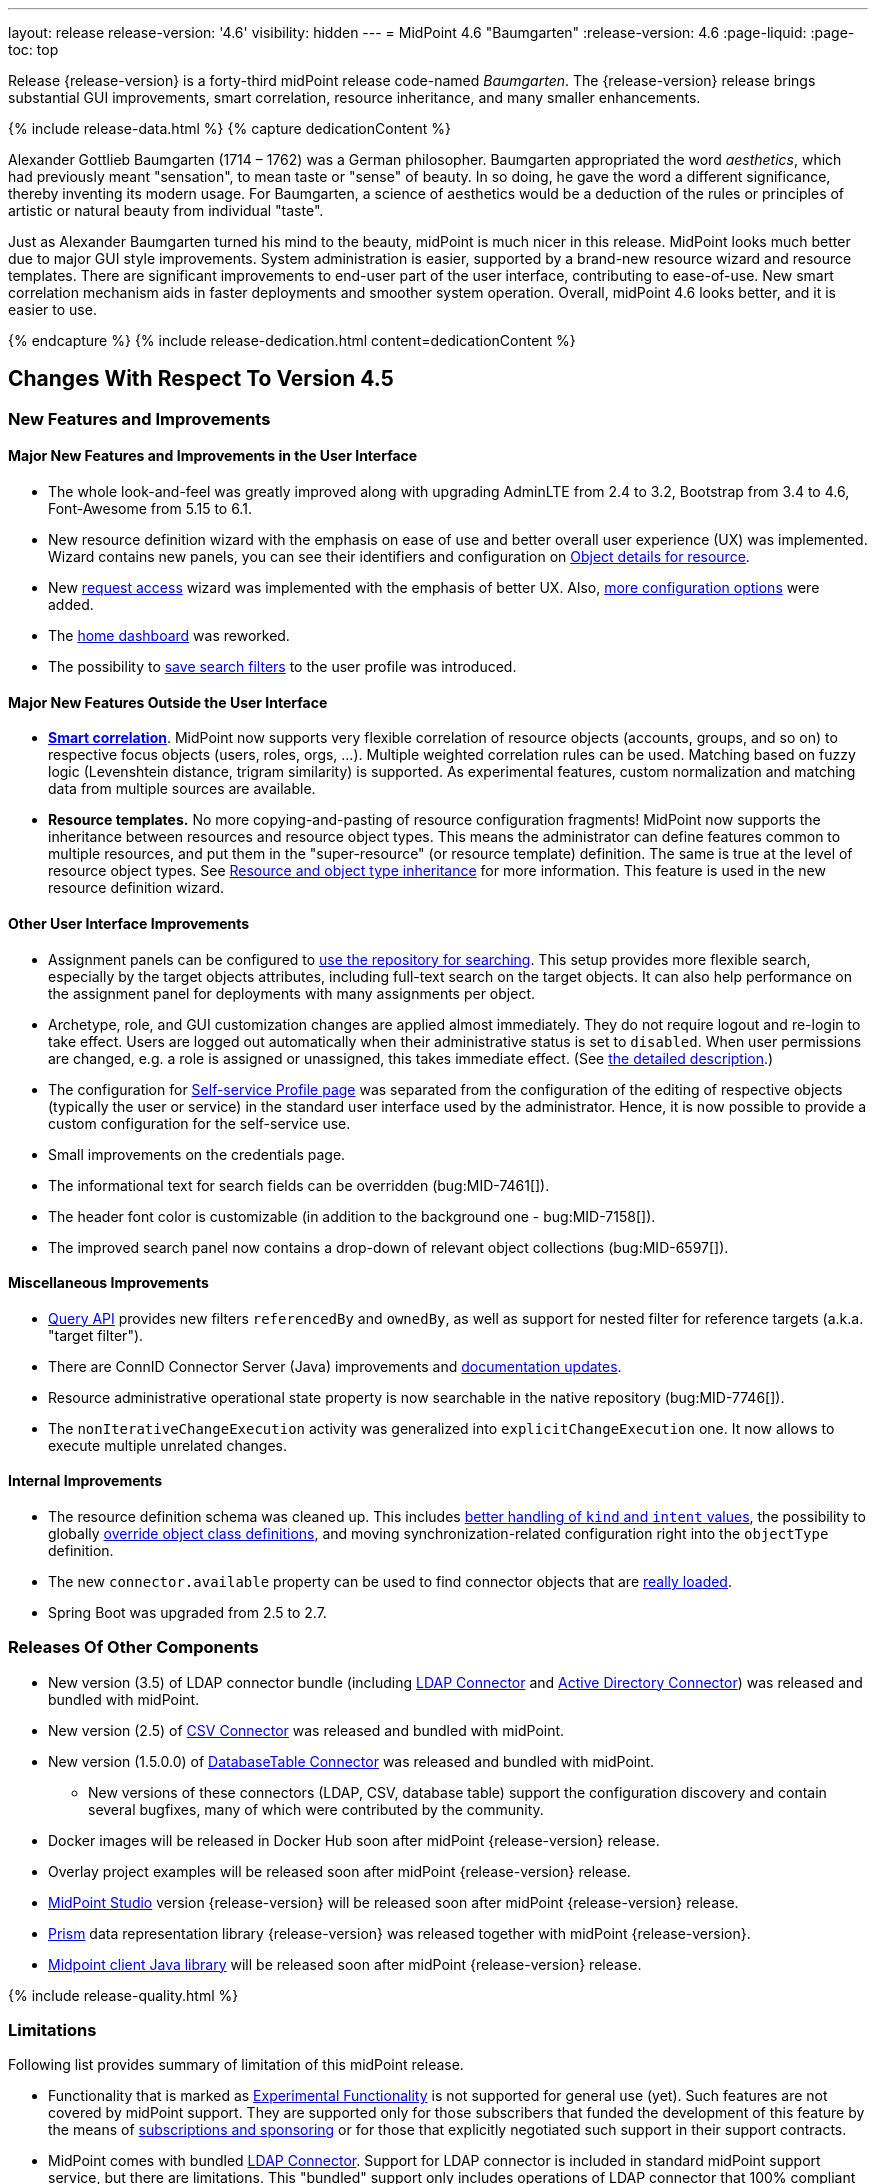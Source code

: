 ---
layout: release
release-version: '4.6'
visibility: hidden
---
= MidPoint 4.6 "Baumgarten"
:release-version: 4.6
:page-liquid:
:page-toc: top

Release {release-version} is a forty-third midPoint release code-named _Baumgarten_.
The {release-version} release brings substantial GUI improvements, smart correlation, resource inheritance, and many smaller enhancements.

++++
{% include release-data.html %}
++++

++++
{% capture dedicationContent %}
<p>
Alexander Gottlieb Baumgarten (1714 – 1762) was a German philosopher.
Baumgarten appropriated the word <i>aesthetics</i>, which had previously meant "sensation", to mean taste or "sense" of beauty.
In so doing, he gave the word a different significance, thereby inventing its modern usage.
For Baumgarten, a science of aesthetics would be a deduction of the rules or principles of artistic or natural beauty from individual "taste".
</p>
<p>Just as Alexander Baumgarten turned his mind to the beauty, midPoint is much nicer in this release.
MidPoint looks much better due to major GUI style improvements.
System administration is easier, supported by a brand-new resource wizard and resource templates.
There are significant improvements to end-user part of the user interface, contributing to ease-of-use.
New smart correlation mechanism aids in faster deployments and smoother system operation.
Overall, midPoint 4.6 looks better, and it is easier to use.
</p>
{% endcapture %}
{% include release-dedication.html content=dedicationContent %}
++++

== Changes With Respect To Version 4.5

=== New Features and Improvements

==== Major New Features and Improvements in the User Interface

* The whole look-and-feel was greatly improved along with upgrading AdminLTE from 2.4 to 3.2, Bootstrap from 3.4 to 4.6, Font-Awesome from 5.15 to 6.1.

* New resource definition wizard with the emphasis on ease of use and better overall user experience (UX) was implemented. Wizard contains new panels, you can see their identifiers and configuration on xref:/midpoint/reference/admin-gui/admin-gui-config/#object-details-for-resource[Object details for resource].

* New xref:/midpoint/reference/admin-gui/request-access/[request access] wizard was implemented with the emphasis of better UX.
Also, xref:/midpoint/reference/admin-gui/request-access/configuration/[more configuration options] were added.

* The xref:/midpoint/reference/admin-gui/self-service/#home-page[home dashboard] was reworked.

* The possibility to xref:/midpoint/guides/gui-user-profile/[save search filters] to the user profile was introduced.

==== Major New Features Outside the User Interface

** *xref:/midpoint/reference/correlation/[Smart correlation]*.
MidPoint now supports very flexible correlation of resource objects (accounts, groups, and so on) to respective focus objects (users, roles, orgs, ...).
Multiple weighted correlation rules can be used.
Matching based on fuzzy logic (Levenshtein distance, trigram similarity) is supported.
As experimental features, custom normalization and matching data from multiple sources are available.

** *Resource templates.*
No more copying-and-pasting of resource configuration fragments!
MidPoint now supports the inheritance between resources and resource object types.
This means the administrator can define features common to multiple resources, and put them in the "super-resource" (or resource template) definition.
The same is true at the level of resource object types.
See xref:/midpoint/devel/design/resource-schema-improvements-4.6/templates/[Resource and object type inheritance] for more information.
This feature is used in the new resource definition wizard.

==== Other User Interface Improvements

* Assignment panels can be configured to xref:/midpoint/guides/assignment-repository-search/[use the repository for searching].
This setup provides more flexible search, especially by the target objects attributes, including full-text search on the target objects.
It can also help performance on the assignment panel for deployments with many assignments per object.

* Archetype, role, and GUI customization changes are applied almost immediately.
They do not require logout and re-login to take effect.
Users are logged out automatically when their administrative status is set to `disabled`.
When user permissions are changed, e.g. a role is assigned or unassigned, this takes immediate effect.
(See xref:/midpoint/reference/admin-gui/change-application.adoc[the detailed description].)

* The configuration for xref:/midpoint/reference/admin-gui/self-service/#profile-page[Self-service Profile page] was separated from the configuration of the editing of respective objects (typically the user or service) in the standard user interface used by the administrator.
Hence, it is now possible to provide a custom configuration for the self-service use.

* Small improvements on the credentials page.

* The informational text for search fields can be overridden (bug:MID-7461[]).

* The header font color is customizable (in addition to the background one - bug:MID-7158[]).

* The improved search panel now contains a drop-down of relevant object collections (bug:MID-6597[]).

==== Miscellaneous Improvements

* xref:/midpoint/reference/concepts/query/query-api/[Query API] provides new filters `referencedBy`
and `ownedBy`, as well as support for nested filter for reference targets (a.k.a. "target filter").

* There are ConnID Connector Server (Java) improvements and xref:/connectors/connid/1.x/connector-server/java/[documentation updates].

* Resource administrative operational state property is now searchable in the native repository (bug:MID-7746[]).

* The `nonIterativeChangeExecution` activity was generalized into `explicitChangeExecution` one.
It now allows to execute multiple unrelated changes.

==== Internal Improvements

* The resource definition schema was cleaned up.
This includes xref:/midpoint/devel/design/resource-schema-improvements-4.6/missing-kind-intent.adoc[better handling of `kind` and `intent` values], the possibility to globally xref:/midpoint/devel/design/resource-schema-improvements-4.6/refining-object-classes.adoc[override object class definitions], and moving synchronization-related configuration right into the `objectType` definition.

* The new `connector.available` property can be used to find connector objects that are link:https://github.com/Evolveum/midpoint/commit/9feaaa6f[really loaded].

* Spring Boot was upgraded from 2.5 to 2.7.

=== Releases Of Other Components

* New version (3.5) of LDAP connector bundle (including xref:/connectors/connectors/com.evolveum.polygon.connector.ldap.LdapConnector/[LDAP Connector] and xref:/connectors/connectors/com.evolveum.polygon.connector.ldap.ad.AdLdapConnector/[Active Directory Connector]) was released and bundled with midPoint.

* New version (2.5) of xref:/connectors/connectors/com.evolveum.polygon.connector.csv.CsvConnector/[CSV Connector] was released and bundled with midPoint.

* New version (1.5.0.0) of xref:/connectors/connectors/org.identityconnectors.databasetable.DatabaseTableConnector/[DatabaseTable Connector] was released and bundled with midPoint.

** New versions of these connectors (LDAP, CSV, database table) support the configuration discovery and contain several bugfixes, many of which were contributed by the community.

* Docker images will be released in Docker Hub soon after midPoint {release-version} release.

* Overlay project examples will be released soon after midPoint {release-version} release.

* xref:/midpoint/tools/studio/[MidPoint Studio] version {release-version} will be released soon after midPoint {release-version} release.

* xref:/midpoint/devel/prism/[Prism] data representation library {release-version} was released together with midPoint {release-version}.

* xref:/midpoint/reference/interfaces/midpoint-client-java/[Midpoint client Java library] will be released soon after midPoint {release-version} release.

++++
{% include release-quality.html %}
++++

=== Limitations

Following list provides summary of limitation of this midPoint release.

* Functionality that is marked as xref:/midpoint/versioning/experimental/[Experimental Functionality] is not supported for general use (yet).
Such features are not covered by midPoint support.
They are supported only for those subscribers that funded the development of this feature by the means of
xref:/support/subscription-sponsoring/[subscriptions and sponsoring] or for those that explicitly negotiated such support in their support contracts.

* MidPoint comes with bundled xref:/connectors/connectors/com.evolveum.polygon.connector.ldap.LdapConnector/[LDAP Connector].
Support for LDAP connector is included in standard midPoint support service, but there are limitations.
This "bundled" support only includes operations of LDAP connector that 100% compliant with LDAP standards.
Any non-standard functionality is explicitly excluded from the bundled support.
We strongly recommend to explicitly negotiate support for a specific LDAP server in your midPoint support contract.
Otherwise, only standard LDAP functionality is covered by the support.
See xref:/connectors/connectors/com.evolveum.polygon.connector.ldap.LdapConnector/[LDAP Connector] page for more details.

* MidPoint comes with bundled xref:/connectors/connectors/com.evolveum.polygon.connector.ldap.ad.AdLdapConnector/[Active Directory Connector (LDAP)].
Support for AD connector is included in standard midPoint support service, but there are limitations.
Only some versions of Active Directory deployments are supported.
Basic AD operations are supported, but advanced operations may not be supported at all.
The connector does not claim to be feature-complete.
See xref:/connectors/connectors/com.evolveum.polygon.connector.ldap.ad.AdLdapConnector/[Active Directory Connector (LDAP)] page for more details.

* MidPoint user interface has flexible (responsive) design, it is able to adapt to various screen sizes, including screen sizes used by some mobile devices.
However, midPoint administration interface is also quite complex, and it would be very difficult to correctly support all midPoint functionality on very small screens.
Therefore, midPoint often works well on larger mobile devices (tablets), but it is very likely to be problematic on small screens (mobile phones).
Even though midPoint may work well on mobile devices, the support for small screens is not included in standard midPoint subscription.
Partial support for small screens (e.g. only for self-service purposes) may be provided, but it has to be explicitly negotiated in a subscription contract.

* There are several add-ons and extensions for midPoint that are not explicitly distributed with midPoint.
This includes xref:/midpoint/reference/interfaces/midpoint-client-java/[Java client library],
various https://github.com/Evolveum/midpoint-samples[samples], scripts, connectors and other non-bundled items.
Support for these non-bundled items is limited.
Generally speaking, those non-bundled items are supported only for platform subscribers and those that explicitly negotiated the support in their contract.

* MidPoint contains a basic case management user interface.
This part of midPoint user interface is not finished.
The only supported parts of this user interface are those that are used to process requests, approvals, and manual correlation.
Other parts of case management user interface are considered to be experimental, especially the parts dealing with manual provisioning cases.

* Production deployments of midPoint in Microsoft Windows environment are not supported.
Microsoft Windows is supported only for evaluation, demo, development and similar non-production purposes.

This list is just an overview, it may not be complete.
Please see the documentation regarding detailed limitations of individual features.

== Platforms

MidPoint is known to work well in the following deployment environment.
The following list is list of *tested* platforms, i.e. platforms that midPoint team or reliable partners personally tested with this release.
The version numbers in parentheses are the actual version numbers used for the tests.

It is very likely that midPoint will also work in similar environments.
But only the versions specified below are supported as part of midPoint subscription and support programs - unless a different version is explicitly agreed in the contract.

=== Operating System

MidPoint is likely to work on any operating system that supports the Java platform.
However, for *production deployment*, only some operating systems are supported:

* Linux (x86_64)

We are positive that midPoint can be successfully installed on other operating systems, especially macOS and Microsoft Windows desktop.
Such installations can be used to for evaluation, demonstration or development purposes.
However, we do not support these operating systems for production environments.
The tooling for production use is not maintained, such as various run control (start/stop) scripts, low-level administration and migration tools, backup and recovery support and so on.

=== Java

* OpenJDK 11 (11.0.16).

* OpenJDK 17.
This is a *recommended* platform.

OpenJDK 17 is the recommended Java platform to run midPoint.

Support for Oracle builds of JDK is provided only for the period in which Oracle provides public support (free updates) for their builds.
As far as we are aware, free updates for Oracle JDK 11 are no longer available.
Which means that Oracle JDK 11 is not supported for MidPoint anymore.
MidPoint is an open source project, and as such it relies on open source components.
We cannot provide support for platform that do not have public updates as we would not have access to those updates, and therefore we cannot reproduce and fix issues.
Use of open source OpenJDK builds with public support is recommended instead of proprietary builds.

=== Databases

Since midPoint 4.4, midPoint comes with two repository implementations: _native_ and _generic_.
Native PostgreSQL repository implementation is strongly recommended for all production deployments.

See xref:/midpoint/reference/repository/repository-database-support/[] for more details.

Since midPoint 4.0, *PostgreSQL is the recommended database* for midPoint deployments.
Our strategy is to officially support the latest stable version of PostgreSQL database (to the practically possible extent).
PostgreSQL database is the only database with clear long-term support plan in midPoint.
We make no commitments for future support of any other database engines.
See xref:/midpoint/reference/repository/repository-database-support/[] page for the details.
Only a direct connection from midPoint to the database engine is supported.
Database and/or SQL proxies, database load balancers or any other devices (e.g. firewalls) that alter the communication are not supported.

==== Native Database Support

xref:/midpoint/reference/repository/native-postgresql/[Native PostgreSQL repository implementation] is developed and tuned
specially for PostgreSQL database, taking advantage of native database features, providing improved performance and scalability.

This is now the *primary and recommended repository* for midPoint deployments.
Following database engines are supported:

* PostgreSQL 15, 14, and 13

==== Generic Database Support (deprecated)

xref:/midpoint/reference/repository/generic/[Generic repository implementation] is based on object-relational
mapping abstraction (Hibernate), supporting several database engines with the same code.
Following database engines are supported with this implementation:

* H2 (embedded).
Supported only in embedded mode.
Not supported for production deployments.
Only the version specifically bundled with midPoint is supported. +
H2 is intended only for development, demo and similar use cases.
It is *not* supported for any production use.
Also, upgrade of deployments based on H2 database are not supported.

* PostgreSQL 15, 14, 13, 12, and 11

* Oracle 21c

* Microsoft SQL Server 2019

Support for xref:/midpoint/reference/repository/generic/[generic repository implementation] together with all the database engines supported by this implementation is *deprecated*.
It is *strongly recommended* to migrate to xref:/midpoint/reference/repository/native-postgresql/[native PostgreSQL repository implementation] as soon as possible.
See xref:/midpoint/reference/repository/repository-database-support/[] for more details.

=== Supported Browsers

* Firefox
* Safari
* Chrome
* Edge
* Opera

Any recent version of the browsers is supported.
That means any stable stock version of the browser released in the last two years.
We formally support only stock, non-customized versions of the browsers without any extensions or other add-ons.
According to the experience most extensions should work fine with midPoint.
However, it is not possible to test midPoint with all of them and support all of them.
Therefore, if you chose to use extensions or customize the browser in any non-standard way you are doing that on your own risk.
We reserve the right not to support customized web browsers.

== Important Bundled Components

[%autowidth]
|===
| Component | Version | Description

| Tomcat
| 9.0.65
| Web container

| ConnId
| 1.5.1.10
| ConnId Connector Framework

| xref:/connectors/connectors/com.evolveum.polygon.connector.ldap.LdapConnector/[LDAP connector bundle]
| 3.5
| LDAP and Active Directory

| xref:/connectors/connectors/com.evolveum.polygon.connector.csv.CsvConnector/[CSV connector]
| 2.5
| Connector for CSV files

| xref:/connectors/connectors/org.identityconnectors.databasetable.DatabaseTableConnector/[DatabaseTable connector]
| 1.5.0.0
| Connector for simple database tables

|===

++++
{% include release-download.html %}
++++

== Upgrade

MidPoint is a software designed with easy upgradeability in mind.
We do our best to maintain strong backward compatibility of midPoint data model, configuration and system behavior.
However, midPoint is also very flexible and comprehensive software system with a very rich data model.
It is not humanly possible to test all the potential upgrade paths and scenarios.
Also, some changes in midPoint behavior are inevitable to maintain midPoint development pace.
Therefore, there may be some manual actions and configuration changes that need to be done during upgrades,
mostly related to xref:/midpoint/versioning/feature-lifecycle/[feature lifecycle].

This section provides overall overview of the changes and upgrade procedures.
Although we try to our best, it is not possible to foresee all possible uses of midPoint.
Therefore, the information provided in this section are for information purposes only without any guarantees of completeness.
In case of any doubts about upgrade or behavior changes please use services associated with xref:/support/subscription-sponsoring/[midPoint subscription programs].

Please refer to the xref:/midpoint/reference/upgrade/upgrade-guide/[] for general instructions and description of the upgrade process.
The guide describes the steps applicable for upgrades of all midPoint releases.
Following sections provide details regarding release {release-version}.

=== Upgrade From MidPoint 4.5.x

MidPoint {release-version} data model is backwards compatible with previous midPoint version.
Please follow our xref:/midpoint/reference/upgrade/upgrade-guide/[Upgrade guide] carefully.

Note that:

* There are database schema changes (see xref:/midpoint/reference/upgrade/database-schema-upgrade/[Database schema upgrade]).

* Version numbers of some bundled connectors have changed.
Connector references from the resource definitions that are using the bundled connectors need to be updated.

* If there are any open ID Match-based correlation cases, they should be resolved or deleted before the migration.

* See also the _Actions required_ information below.

It is strongly recommended migrating to the xref:/midpoint/reference/repository/native-postgresql/[new native PostgreSQL repository implementation]
for all deployments that have not migrated yet.
However, it is *not* recommended upgrading the system and migrating the repositories in one step.
It is recommended doing it in two separate steps.
Please see xref:/midpoint/reference/repository/native-postgresql/migration/[] for the details.

=== Upgrade From MidPoint Versions Older Than 4.5

Upgrade from midPoint versions older than 4.5 to midPoint {release-version} is not supported directly.
Please xref:/midpoint/release/4.5/#upgrade[upgrade to midPoint 4.5.x] first.

=== Deprecation, Feature Removal And Major Incompatible Changes Since 4.5

NOTE: This section is relevant to the majority of midPoint deployments.
It refers to the most significant functionality removals and changes in this version.

* WAR packaging for midPoint binary was changed to JAR packaging (`midpoint.jar`).
+
_Actions required:_

** If provided scripts (in `bin` directory) are used for start/stop: _none_.
** If the service is used for start/stop:
*** either _replace_ `midpoint.war` with `midpoint.jar` in you service definitions,
*** or _recreate_ the service with version 4.6 if you have no custom options in the service.
** If midPoint _overlays_ are developed, then please see
xref:/midpoint/reference/deployment/maven-overlay-project.adoc[this document].
+
NOTE: Explicit deployment of midPoint WAR to Tomcat became unsupported in the previous version (4.5).

* Older versions of `commons-lang` and `commons-collections` libraries were removed and are now
fully replaced by newer versions from group `org.apache.commons`, that is `commons-lang3` and
`commons-collections4`.
This may affect existing Groovy scripts.
+
_Actions required:_

** Any imports from packages `org.apache.commons.lang` must be replaced with respective imports from `org.apache.commons.lang3` (rarely `org.apache.commons.text`, e.g. `WordUtils`) and package `org.apache.commons.collections` must be replaced with `org.apache.commons.collections4`.
** Alternatively, provide the older JARs in the runtime by putting them in `${midpoint.home}/lib`.

* As part of GUI upgrade, there are changes in CSS class names.
+
_Actions required:_

** Check for Font-Awesome icons and standard Bootstrap CSS classes used in your configuration.

* Shopping cart and role catalog were fully replaced by the new request access wizard.
+
_Actions required:_

** Shopping cart configuration has to be updated and moved to proper place.
See xref:/midpoint/reference/admin-gui/request-access/[request access].

=== Changes In Initial Objects Since 4.5

NOTE: This section is relevant to the majority of midPoint deployments.

MidPoint has a built-in set of "initial objects" that it will automatically create in the database if they are not present.
This includes vital objects for the system to be configured (e.g. role `Superuser` and user `administrator`).
These objects may change in some midPoint releases.
However, midPoint is conservative and avoids overwrite of customized configuration objects.
Therefore, midPoint does not overwrite existing objects when they are already in the database.
This may result in upgrade problems if the existing object contains configuration that is no longer supported in a new version.

The following list contains a summary of changes to the initial objects in this midPoint release.
The complete new set of initial objects is in the `config/initial-objects` directory in both the source and binary distributions.

* `000-system-configuration.xml`:
Added default configuration for Request access GUI.
Self-service Home page configuration was reworked to use new schema for widgets.
Added configuration for different parts of Resource details page (e.g. virtual containers' configuration, connector properties panel configuration, and so on).
`StringUtils` package name was upgraded in the expression profile.

* `015-security-policy.xml`: Added default configuration for flexible authentication.

* `027-archetype-correlation-case.xml`: Added panels ordering.

* `040-role-enduser.xml`:
It was updated with Self service Home and Profile pages configuration.
The (unneeded) "self-owned-task-add-execute-changes" authorization was removed.

* `042-role-reviewer.xml`: The `orgs-read` authorization was fixed to read basic organization properties.

* `043-role-delegator.xml`: Delegator role was updated with Self service Home page configuration.

* `240-lookup-state.xml`: It was updated with new values.

* `516-archetype-task-shadows-delete-long-time-not-updated.xml`: The name computation script was changed to show referenced resource objects information.

* `518-archetype-task-execute-deltas.xml`: The order of elements was fixed to comply with the XSD definition.

* `000-system-configuration.xml`, `023-archetype-manual-provisioning-case.xml`, `027-archetype-correlation-case.xml`, `059-archetype-report.xml`, `060-archetype-report-dashboard.xml`, `501-archetype-task-reconciliation.xml`, `504-archetype-task-live-sync.xml`, `506-archetype-task-cleanup.xml`, `507-archetype-task-report.xml`, `511-archetype-task-report-export-classic.xml`: Some changes related to AdminLTE upgrade were made in these files (e.g. icon css class changes).

Please review link:https://github.com/Evolveum/midpoint/commits/master/gui/admin-gui/src/main/resources/initial-objects[source code history] for detailed list of changes.

_Actions required:_

* The changes in `adminGuiConfiguration` must be applied thoroughly.
Otherwise, the respective parts of GUI (request access wizard, resource definition wizard, the home page) will not function properly after the upgrade.
* The default configuration for flexible authentication (in `015-security-policy.xml`) should be applied appropriately.
Otherwise, non-GUI logins may not work correctly.
* Although (in general) other problems caused by the changes in initial objects are unlikely to occur, the implementors are advised to review also the other changes and assess the impact on case-by-case basis.

TIP: Copies of initial object files are located in `config/initial-objects` directory of midPoint distribution packages. These files can be used as a reference during upgrades. On-line version can be found in https://github.com/Evolveum/midpoint/tree/v{release-version}/config/initial-objects[midPoint source code].

=== Schema Changes Since 4.5

NOTE: This section is relevant to the majority of midPoint deployments.
It mostly describes what data items were marked as deprecated, or removed altogether from the schema.
(Additions are not described here.)
You should at least scan through it - or use the `ninja` tool to check the deprecations for you.

* `roleCatalogRef`, `roleCatalogCollections`, `defaultCollection`, and `defaultAssignmentConstraints` in `roleManagement` in the system configuration object are now deprecated.
The whole configuration for requesting access (role catalog, shopping cart) was moved to `adminGuiConfiguration/accessRequest`.

* `userDashboardLink` and `userDashboard` in the admin GUI configuration are now deprecated.
The new `homePage` item should be used instead.
To be able to see the home dashboard properly, changes from system configuration must be applied.
This change is not backward compatible, so if you had any customizations on home dashboard, they must be migrated to the new schema.
The old configuration for `userDashboardLink` contained attribute authorization where the required authorizations to see the widget needed to be specified.
This was completely changed, and the visibility for different users is not managed by authorizations, but by standard `visibility` element.
The same merging mechanism as for other GUI parts applies.

* `followOn` property of ID Match-based correlator is now deprecated.
The new `referenceIdProperty` should be used instead.

* `name` property in `GuiActionType` is deprecated.
The `identifier` should be used instead.

* `auxiliaryObjectClass`, `baseContext`, `searchHierarchyScope` in the resource object type definition are now deprecated.
They were moved to the new `delineation` item.

* The whole `synchronization` section in the resource definition is now deprecated.
It was heavily refactored and its parts are now available in the individual object type definitions - see `correlation`, `synchronization` and `delineation` items.

* The now-deprecated `nonIterativeChangeExecution` activity definition was generalized into `explicitChangeExecution`.

* Items `mailAuthentication` and `smsAuthentication` (in `AuthenticationsPolicyType`), `additionalAuthenticationName` in `AbstractRegistrationPolicyType`, and `securityQuestionReset`, `mailReset`, and `smsReset` (`CredentialsResetPolicyType`) were removed in 4.6, as they had been deprecated before (in 4.1 and 4.5).

* The schema for experimental `items` correlator (and related definitions) introduced in 4.5 was reworked, as it got the final form in 4.6.
In a similar way, experimental `extending` and `using` relations between correlators were replaced by standardized `super` relation.
(So, you may ignore this if you stick with the regular - not experimental - features.)

* `CapabilityCollectionType` was moved from `common-3` namespace to `capabilities-3` one.
Normally, this change should be transparent to administrators of midPoint, as they should not need to refer to this type explicitly.
However, if you mention `CapabilityCollectionType` in your configuration (typically by including `xsi:type="c:CapabilityCollectionType"` declaration), you have to change this to `xsi:type="cap:CapabilityCollectionType"` (or remove it).

* Deprecated items `forked` and `chained` removed from `EventHandlerType` type (element `handler`).
Content of `forked` can be left without the wrapping `forked` element with the same behavior - this
is the default behavior of a sequence of handlers/notifiers.
Content of `chained` must be rewritten to preserve the desired logic, e.g. apply more filters to desired notifiers.

_Actions required:_

* Inspect your configuration for deprecated items, and replace them by their suggested equivalents.
You can use `ninja` tool for this.
The last two points (`items` correlator and `CapabilityCollectionType`) require manual inspection.

=== Behavior Changes Since 4.5

[NOTE]
====
This section describes changes in the behavior that existed before this release.
New behavior is not mentioned here.
Plain bugfixes (correcting incorrect behavior) are skipped too.
Only things that cannot be described as simple "fixing" something are described here.

The changes since 4.5 are of interest probably for "advanced" midPoint deployments only.
You should at least scan through them, though.
====

* The meaning of unspecified (missing) kind and intent values - at various places in the configuration - was clarified.
This process started in 4.5, but it was completed in 4.6.
Please see xref:/midpoint/devel/design/resource-schema-improvements-4.6/missing-kind-intent.adoc[Missing Kind and Intent Values Handling] for more information.

* The process of _shadow classification_ (i.e. determining its kind and intent) was significantly reworked.
Please see xref:/midpoint/devel/design/resource-schema-improvements-4.6/classification-changes.adoc[Changes in Classification Process] for more information.

* The meaning of `requireAssignmentTarget` configuration item in xref:/midpoint/reference/security/authentication/flexible-authentication/configuration/[Flexible Authentication Configuration] was changed.
Previously, the values were checked against target (and resource) references in _assignments_.
Therefore, only directly assigned roles were taken into account.
(Moreover, the validity of the assignments was not checked.)
This was changed, and now the _effectively assigned_ roles are considered.
The check is based on `roleMembershipRef` values.
Resources are no longer taken into account.
Please see bug:MID-8123[] and commit link:https://github.com/Evolveum/midpoint/commit/c55b06e9[c55b06e9] for more information.

* Assignment approvals are skipped on focus deletion.
There's no point in approving these changes, as it is not clear what should be done in the case of their rejection.
In the need of _focus deletion_ approvals, please use appropriate policy constraints (referring to object deletion).
See bug:MID-7912[] and link:https://github.com/Evolveum/midpoint/commit/43e0eb54[43e0eb54].

* Handling of shadows in "reaping" state was changed.
See xref:/midpoint/reference/resources/shadow/dead/[Dead shadows], bug:MID-8069[], and commits link:https://github.com/Evolveum/midpoint/commit/dc42c96c[dc42c96c] and link:https://github.com/Evolveum/midpoint/commit/faa835e6[faa835e6].

* The "dry run" reconciliation task now correctly deletes missing accounts.
See link:https://github.com/Evolveum/midpoint/commit/90236d8a[90236d8a].
(We mention this change here, as there may be deployments that rely on "dry run" doing nothing with the shadows, even if the corresponding accounts are in fact missing.)

* If the xref:/midpoint/reference/synchronization/synchronization-sorter/[synchronization sorter] returns no classification, the default classification algorithm link:https://github.com/Evolveum/midpoint/commit/d77d478d[is now employed].

* Logging of exceptions occurring during provisioning operations was slightly reduced to make log files more readable.
See bug:MID-6695[] and commits link:https://github.com/Evolveum/midpoint/commit/e9b9d96b[e9b9d96b] and link:https://github.com/Evolveum/midpoint/commit/0db34470[0db34470].

* Names of approval work items and cases now contain not only users' full name, but the plain (login) name as well.
See bug:MID-8111[] and commit link:https://github.com/Evolveum/midpoint/commit/ef6fdcad[ef6fdcad].

* Audit import is more forgiving, no longer fails on unrecognizable data: see bug:MID-7913[] and commit link:https://github.com/Evolveum/midpoint/commit/a17f3544[a17f3544].
This is more robust but less attentive administrator may overlook data loss in case of schema incompatibility.

* The (custom) logging configuration may be affected by the fact that some implementation classes (e.g. `ArchetypeManager`, `ContextLoader`, `ResourceManager`, `ConnectorManager`, `ResourceCache`, `SystemObjectCache`) were moved to different packages, and other ones were refactored into smaller constituents.

=== Java and REST API Changes Since 4.5

NOTE: As for the Java API, this section describes changes in `midpoint` and `basic` function libraries.
(MidPoint does not have explicitly defined Java API, yet.
But these two objects are something that can be unofficially considered to be the API of midPoint, usable e.g. from scripts.)

==== midpoint.getFocusesByCorrelationRule

This method was not quite compatible with correlators changes introduced in 4.5, and is definitely not compatible with synchronization schema changes done in this release.
So, it was rewritten from scratch, and renamed to `findCandidateOwners`.
(The old signature is still available but marked as deprecated.)
There may be minor differences in the behavior, so please review javadoc and adapt your code, if necessary.

==== Explicit Creation of Resource Objects (Java & REST)

All new shadows that are explicitly created or linked ("by value" i.e. not from repository) must be fully classified: The client is responsible for providing both kind and intent values in them.

=== Internal Changes Since 4.5

NOTE: These changes should not influence people that use midPoint "as is".
They should also not influence the XML/JSON/YAML-based customizations or scripting expressions that rely just on the provided library classes.
These changes will influence midPoint forks and deployments that are heavily customized using the Java components.

- Xalan was replaced by JVM-internal XML transformer.
See bug:MID-7959[] and commit link:https://github.com/Evolveum/prism/commit/7cad9100[7cad9100].

- Cache invalidation mechanism was updated.
An implementation of the newly-introduced `CacheInvalidationListener` can declare events it is interested in.
The cache dispatcher then filters those events, and invokes the listener only with the relevant ones.
This mechanism is used for compiled GUI profile invalidation.
See xref:/midpoint/devel/design/cache-invalidation-extension/[(in-progress) design notes] for more information.

- `ResourceShadowDiscriminator` is gone, as it was too universal, and hence fuzzy.
It was replaced by a set of more specialized classes.
There are minor related signature changes for methods in `ProvisioningService` (`ResourceShadowCoordinates` -> `ResourceOperationCoordinates`).
(link:https://github.com/Evolveum/midpoint/commit/d62cd32e[d62cd32e])

- Shadow classification and tag generation functionality now reside in the `provisioning-impl` module (link:https://github.com/Evolveum/midpoint/commit/7296dd15[7296dd15]).
To implement that, part of expression support was moved down from `model-common` to `repo-common` module (link:https://github.com/Evolveum/midpoint/commit/71105192[71105192]).
`ProvisioningService.getObject` now classifies shadows fetched from the resource, just like methods for searching or live sync/async update do (bug:MID-7910[],
link:https://github.com/Evolveum/midpoint/commit/d62cd32e[d62cd32e]).

- Resource/object type capabilities are now stored in statically-defined container instead of previously-used dynamic ("xsd:any") one.
Related utility methods were renamed to better reflect their meaning.
(link:https://github.com/Evolveum/midpoint/commit/c91029fb[c91029fb])

- The provisioning module is more cautious when dealing with connector capabilities:
When asking for a connector with a given capability, null value may be legitimately returned.
(The main connector was returned in such situations in previous versions of midPoint.)
Such an operation will be then refused at the level of midPoint, without even invoking the connector.
The exception to this rule is when native capabilities are not known.
See #4 in link:https://github.com/Evolveum/midpoint/commit/3ab25c80[3ab25c80].

- Object archetype determination in the clockwork is now based solely on assignments, not on `archetypeRef` values.
It is not a functional change, as these should be always consistent, given the specified limitations for the use of archetypes.
Along with this change, `ObjectTypeUtil.hasArchetype` was renamed to `hasArchetypeRef` to better reflect the fact that it inspects `archetypeRef`, not the assignments.
See link:https://github.com/Evolveum/midpoint/commit/158a0dce[158a0dce].

- Methods for querying `SelectorOptions` link:https://github.com/Evolveum/midpoint/commit/0c478652[were changed].

- `RawObjectType` was added to handle unknown or legacy object types. See bug:MID-7913[] and link:https://github.com/Evolveum/prism/commit/b39a7582[b39a7582].

- `CaseWorkItemUtil` was merged into `CaseTypeUtil` (https://github.com/Evolveum/midpoint/commit/488a86af[488a86af], https://github.com/Evolveum/midpoint/commit/bc7ed5d2[bc7ed5d2], https://github.com/Evolveum/midpoint/commit/ada24368[ada24368]).

- The process of building GUI was changed. Please see the relevant parts of xref:/midpoint/devel/gui/gui-development-guide/#styles-and-javascript[the GUI Development Guide] for more information.

++++
{% include release-issues.html %}
++++
